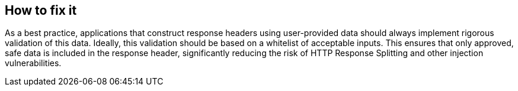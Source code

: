 == How to fix it

As a best practice, applications that construct response headers using user-provided data should always implement rigorous validation of this data. Ideally, this validation should be based on a whitelist of acceptable inputs. This ensures that only approved, safe data is included in the response header, significantly reducing the risk of HTTP Response Splitting and other injection vulnerabilities.